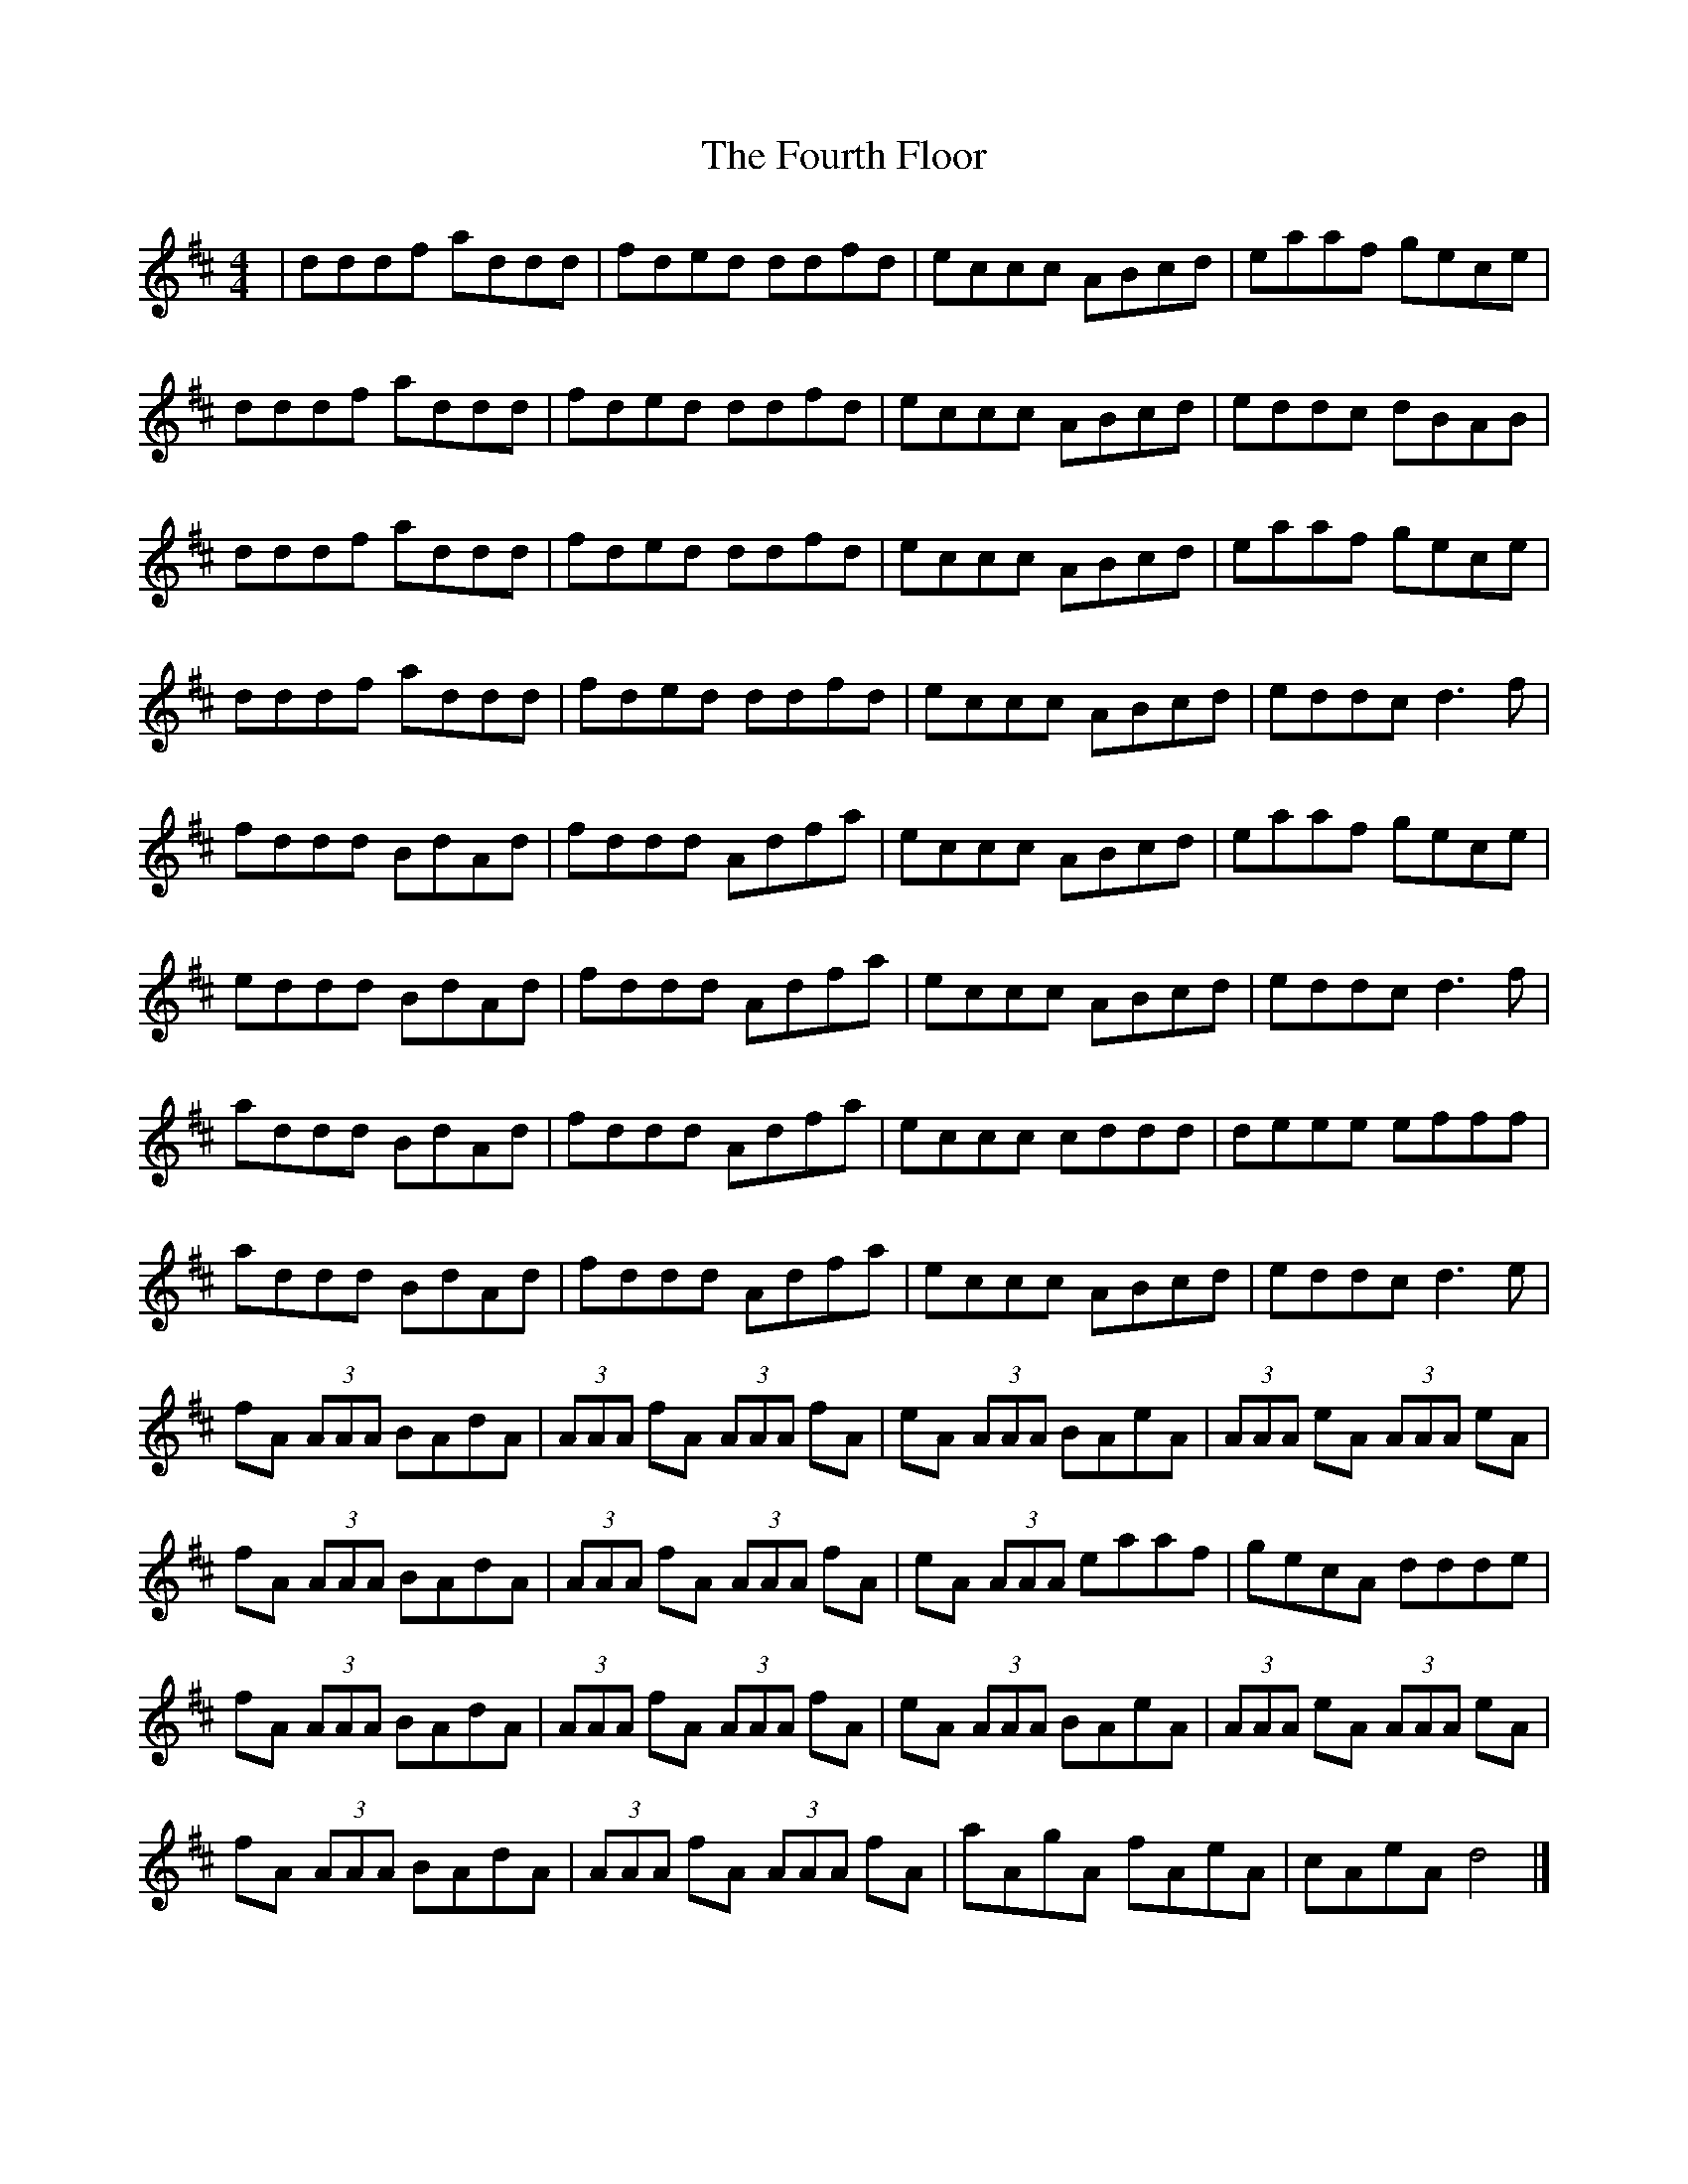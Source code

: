 X: 1
T: Fourth Floor, The
Z: seattlethistle
S: https://thesession.org/tunes/1948#setting1948
R: reel
M: 4/4
L: 1/8
K: Dmaj
| dddf addd | fded ddfd | eccc ABcd | eaaf gece |
dddf addd | fded ddfd | eccc ABcd | eddc dBAB |
dddf addd | fded ddfd | eccc ABcd | eaaf gece |
dddf addd | fded ddfd | eccc ABcd | eddc d3 f |
fddd BdAd | fddd Adfa | eccc ABcd | eaaf gece |
eddd BdAd | fddd Adfa | eccc ABcd | eddc d3 f |
addd BdAd | fddd Adfa | eccc cddd | deee efff |
addd BdAd | fddd Adfa | eccc ABcd | eddc d3 e |
fA (3AAA BAdA | (3AAA fA (3AAA fA | eA (3AAA BAeA | (3AAA eA (3AAA eA |
fA (3AAA BAdA | (3AAA fA (3AAA fA | eA (3AAA eaaf | gecA ddde |
fA (3AAA BAdA | (3AAA fA (3AAA fA | eA (3AAA BAeA | (3AAA eA (3AAA eA |
fA (3AAA BAdA | (3AAA fA (3AAA fA | aAgA fAeA | cAeA d4 |]
